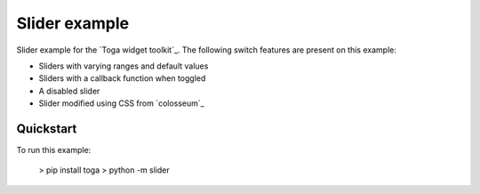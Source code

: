 Slider example
===============

Slider example for the `Toga widget toolkit`_. The following switch features are present on this example:

* Sliders with varying ranges and default values
* Sliders with a callback function when toggled
* A disabled slider
* Slider modified using CSS from `colosseum`_

Quickstart
~~~~~~~~~~

To run this example:

    > pip install toga
    > python -m slider

